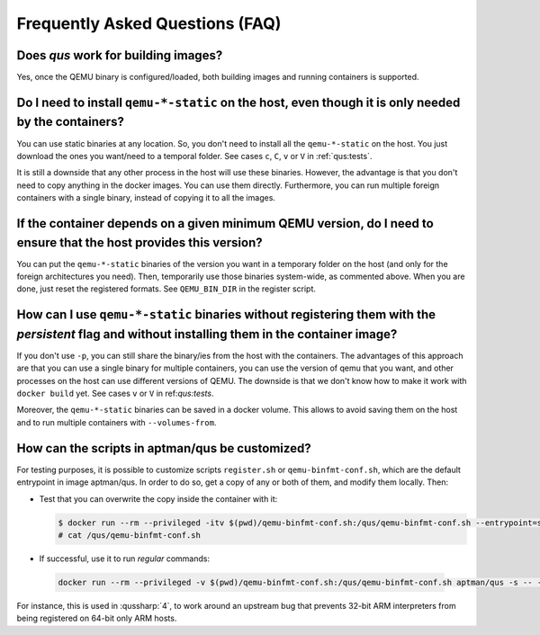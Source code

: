 .. _qus:faq:

Frequently Asked Questions (FAQ)
################################

Does `qus` work for building images?
====================================

Yes, once the QEMU binary is configured/loaded, both building images and running containers is supported.

Do I need to install ``qemu-*-static`` on the host, even though it is only needed by the containers?
====================================================================================================

You can use static binaries at any location.
So, you don't need to install all the ``qemu-*-static`` on the host.
You just download the ones you want/need to a temporal folder.
See cases ``c``, ``C``, ``v`` or ``V`` in :ref:`qus:tests`.

It is still a downside that any other process in the host will use these binaries.
However, the advantage is that you don't need to copy anything in the docker images.
You can use them directly.
Furthermore, you can run multiple foreign containers with a single binary, instead of copying it to all the images.

If the container depends on a given minimum QEMU version, do I need to ensure that the host provides this version?
==================================================================================================================

You can put the ``qemu-*-static`` binaries of the version you want in a temporary folder on the host (and only for the
foreign architectures you need).
Then, temporarily use those binaries system-wide, as commented above.
When you are done, just reset the registered formats.
See ``QEMU_BIN_DIR`` in the register script.

How can I use ``qemu-*-static`` binaries without registering them with the *persistent* flag and without installing them in the container image?
================================================================================================================================================

If you don't use ``-p``, you can still share the binary/ies from the host with the containers.
The advantages of this approach are that you can use a single binary for multiple containers, you can use the version of
qemu that you want, and other processes on the host can use different versions of QEMU.
The downside is that we don't know how to make it work with ``docker build`` yet.
See cases ``v`` or ``V`` in ref:`qus:tests`.

Moreover, the ``qemu-*-static`` binaries can be saved in a docker volume.
This allows to avoid saving them on the host and to run multiple containers with ``--volumes-from``.

How can the scripts in aptman/qus be customized?
================================================

For testing purposes, it is possible to customize scripts ``register.sh`` or ``qemu-binfmt-conf.sh``, which are the
default entrypoint in image aptman/qus.
In order to do so, get a copy of any or both of them, and modify them locally.
Then:

* Test that you can overwrite the copy inside the container with it:

  .. code-block:: sh

    $ docker run --rm --privileged -itv $(pwd)/qemu-binfmt-conf.sh:/qus/qemu-binfmt-conf.sh --entrypoint=sh aptman/qus
    # cat /qus/qemu-binfmt-conf.sh

* If successful, use it to run *regular* commands:

 .. code-block:: sh

   docker run --rm --privileged -v $(pwd)/qemu-binfmt-conf.sh:/qus/qemu-binfmt-conf.sh aptman/qus -s -- -p

For instance, this is used in :qussharp:`4`, to work around an upstream bug that prevents 32-bit ARM
interpreters from being registered on 64-bit only ARM hosts.
